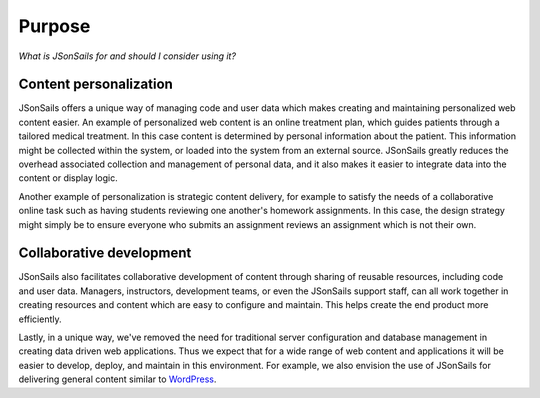Purpose
=======

*What is JSonSails for and should I consider using it?*

Content personalization
"""""""""""""""""""""""

JSonSails offers a unique way of managing code and user data which makes
creating and maintaining personalized web content easier.  An example of
personalized web content is an online treatment plan, which guides patients
through a tailored medical treatment.  In this case content is determined by
personal information about the patient. This information might be collected
within the system, or loaded into the system from an external source.
JSonSails greatly reduces the overhead associated collection and management of
personal data, and it also makes it easier to integrate data into the content
or display logic.

Another example of personalization is strategic content delivery, for example
to satisfy the needs of a collaborative online task such as having students
reviewing one another's homework assignments.  In this case, the design strategy 
might simply be to ensure everyone who submits an assignment reviews an
assignment which is not their own.

Collaborative development
"""""""""""""""""""""""""

JSonSails also facilitates collaborative development of content through
sharing of reusable resources, including code and user data.  Managers,
instructors, development teams, or even the JSonSails support staff, can all
work together in creating resources and content which are easy to configure and
maintain.  This helps create the end product more efficiently.

.. _WordPress: https://wordpress.com/create/

Lastly, in a unique way, we've removed the need for traditional server
configuration and database management in creating data driven web applications.
Thus we expect that for a wide range of web content and applications it will be
easier to develop, deploy, and maintain in this environment. For example, we
also envision the use of JSonSails for delivering general content similar to
WordPress_.


